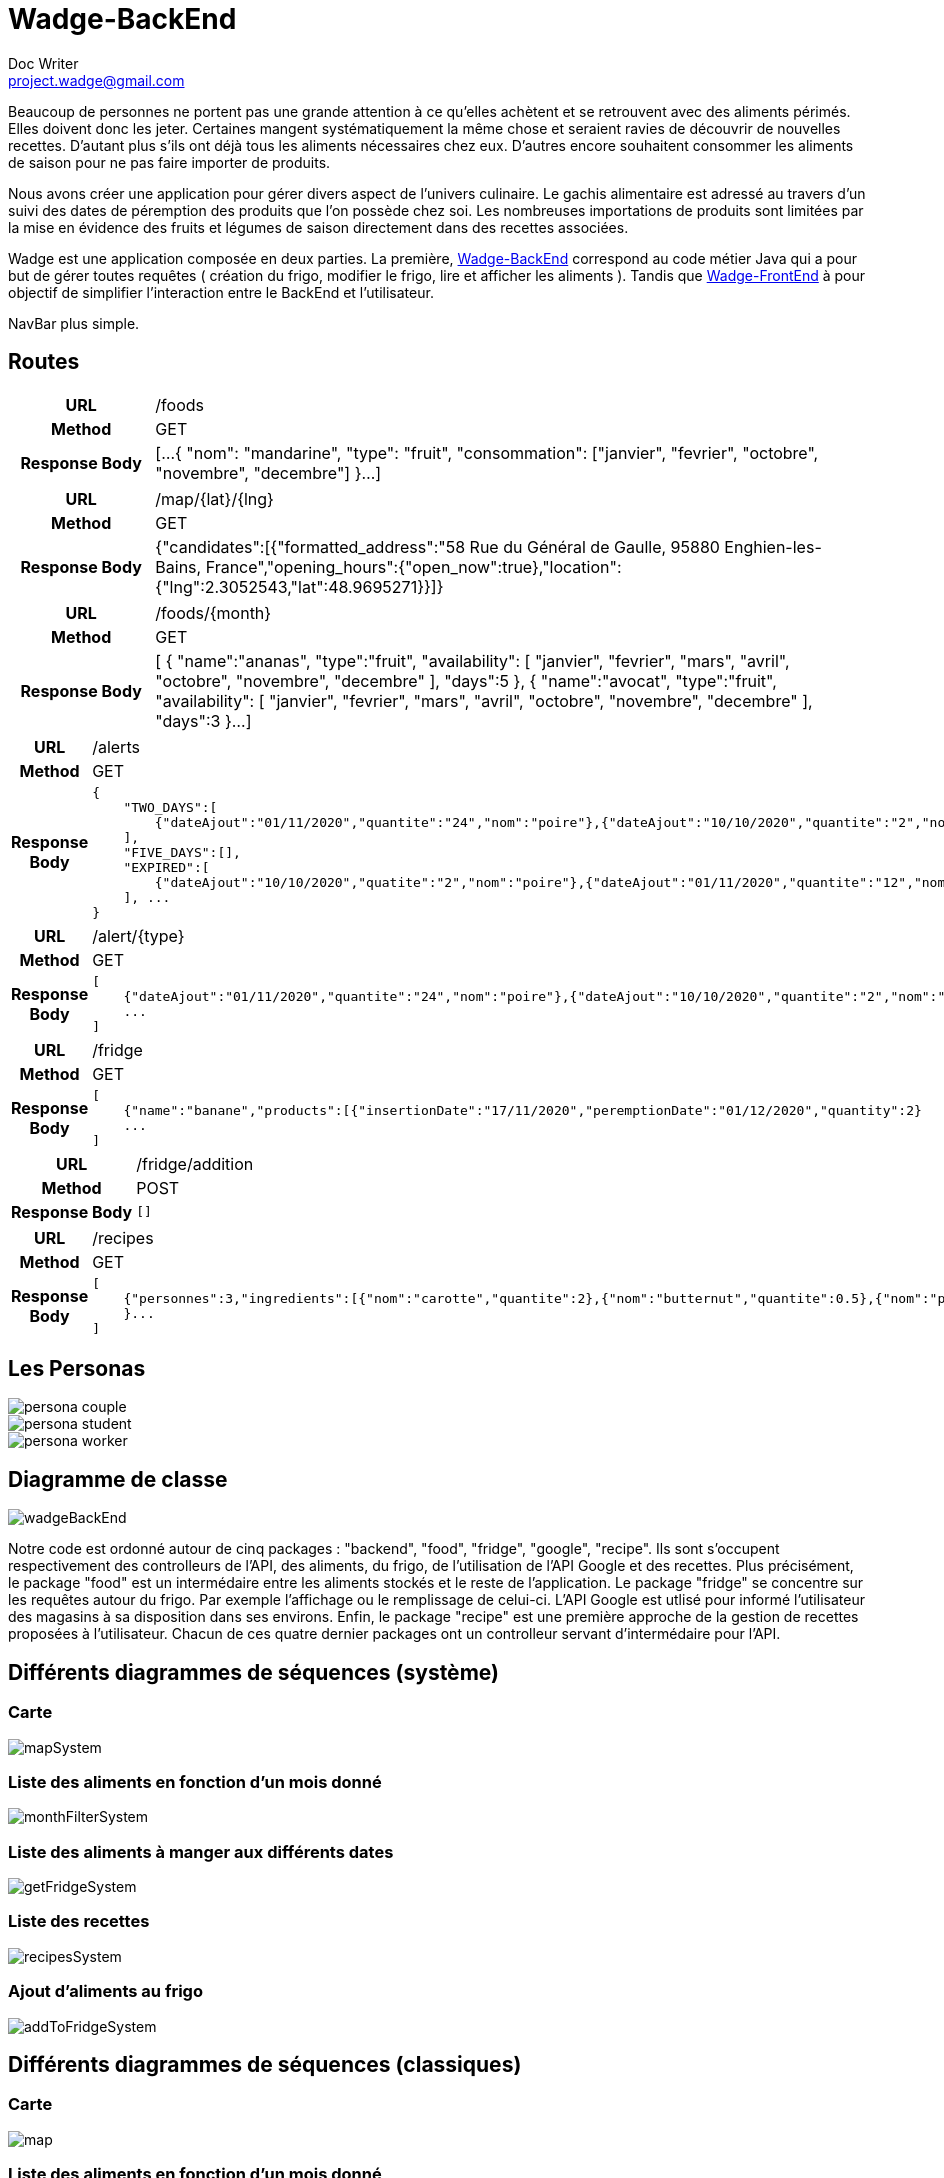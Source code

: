 = Wadge-BackEnd
Doc Writer <project.wadge@gmail.com>

Beaucoup de personnes ne portent pas une grande attention à ce qu’elles achètent et se retrouvent avec des aliments périmés. Elles doivent donc les jeter. Certaines mangent systématiquement la même chose et seraient ravies de découvrir de nouvelles recettes.
D’autant plus s’ils ont déjà tous les aliments nécessaires chez eux. D’autres encore souhaitent consommer les aliments de saison pour ne pas faire importer de produits.

Nous avons créer une application pour gérer divers aspect de l’univers culinaire. Le gachis alimentaire est adressé au travers d’un suivi des dates de péremption des produits que l’on possède chez soi. Les nombreuses importations de produits sont limitées par la mise en évidence des fruits et légumes de saison directement dans des recettes associées.

Wadge est une application composée en deux parties. La première, 
link:https://github.com/RomainVacheret/Wadge-BackEnd[Wadge-BackEnd] correspond au code métier Java qui a pour but de gérer toutes requêtes ( création du frigo, modifier le frigo, lire et afficher les aliments ). Tandis que 
link:https://github.com/RomainVacheret/Wadge-FrontEnd[Wadge-FrontEnd] à pour objectif de simplifier l'interaction entre le BackEnd et l'utilisateur.

NavBar plus simple. 

== Routes
[cols="h,5a"]
|===
| URL
| /foods
| Method
| GET
| Response Body
| [...
    {
        "nom": "mandarine",
        "type": "fruit",
        "consommation": ["janvier", "fevrier", "octobre", "novembre", "decembre"]
    }...
]
|===

[cols="h,5a"]
|===
| URL
| /map/{lat}/{lng}
| Method
| GET
| Response Body
|{"candidates":[{"formatted_address":"58 Rue du Général de Gaulle, 95880 Enghien-les-Bains, France","opening_hours":{"open_now":true},"location":{"lng":2.3052543,"lat":48.9695271}}]}
|===

[cols="h,5a"]
|===
| URL
| /foods/{month}
| Method
| GET
| Response Body
| [
    {
        "name":"ananas",
        "type":"fruit",
        "availability":
        [
            "janvier",
            "fevrier",
            "mars",
            "avril",
            "octobre",
            "novembre",
            "decembre"
        ],
        "days":5
    },
    {
        "name":"avocat",
        "type":"fruit",
        "availability":
        [
            "janvier",
            "fevrier",
            "mars",
            "avril",
            "octobre",
            "novembre",
            "decembre"
        ],
        "days":3
    }...
]
|===

[cols="h,5a"]
|===
| URL
| /alerts
| Method
| GET
| Response Body
| 
    {
        "TWO_DAYS":[
            {"dateAjout":"01/11/2020","quantite":"24","nom":"poire"},{"dateAjout":"10/10/2020","quantite":"2","nom":"poireau"}
        ], 
        "FIVE_DAYS":[], 
        "EXPIRED":[
            {"dateAjout":"10/10/2020","quatite":"2","nom":"poire"},{"dateAjout":"01/11/2020","quantite":"12","nom":"poireau"}
        ], ...
    }
|===

[cols="h,5a"]
|===
| URL
| /alert/{type}
| Method
| GET
| Response Body
| 
    [
        {"dateAjout":"01/11/2020","quantite":"24","nom":"poire"},{"dateAjout":"10/10/2020","quantite":"2","nom":"poireau"},
        ...
    ]
|===

[cols="h,5a"]
|===
| URL
| /fridge
| Method
| GET
| Response Body
| 
    [
        {"name":"banane","products":[{"insertionDate":"17/11/2020","peremptionDate":"01/12/2020","quantity":2}
        ...
    ]
|===

[cols="h,5a"]
|===
| URL
| /fridge/addition
| Method
| POST
| Response Body
| 
    []
|===

[cols="h,5a"]
|===
| URL
| /recipes
| Method
| GET
| Response Body
| 
    [
        {"personnes":3,"ingredients":[{"nom":"carotte","quantite":2},{"nom":"butternut","quantite":0.5},{"nom":"pomme de terre","quantite":1},{"nom":"oignon","quantite":1},{"nom":"celeri","quantite":0.75},{"nom":"navet","quantite":1},{"nom":"persil","quantite":-1},{"nom":"bouillon cube","quantite":-1},{"nom":"cumin","quantite":-1}],"difficulte":1,"nom":"Soupe d'automne à la courge de butternut","etapes":["Faire revenir ensemble dans une cocotte, avec une cuillère d'huile d'olive, l'oignon, le céleri et le navet émincés.","Faire revenir ensemble dans une poèle haute, carottes, courge et pomme de terre, épluchées et coupées en petites cubes. Dès que c'est grillé, verser ces légumes dans la cocotte.","Verser 1.25 litre d'eau froide.","Ajouter le bouillon cube et une petite cuillerée de cumin.","Dès le bouillonnement de l'eau, baisser le feu et laisser cuire 20, 25 min.","En cours de cuisson, ajouter une poignée de persil frisé émincé.","En fin de cuisson, mixer le tout et vérifier l'assaisonnement."
        }...
    ]
        
|===

== Les Personas
image::./img/personas/persona-couple.png[]
image::./img/personas/persona-student.png[]
image::./img/personas/persona-worker.png[]
== Diagramme de classe

image::./diagram/out/wadgeBackEnd.svg[]

Notre code est ordonné autour de cinq packages : "backend", "food", "fridge", "google", "recipe". Ils sont s'occupent respectivement des controlleurs de l'API, des aliments, du frigo, de l'utilisation de l'API Google et des recettes.
Plus précisément, le package "food" est un intermédaire entre les aliments stockés et le reste de l'application. Le package "fridge" se concentre sur les requêtes autour du frigo. Par exemple l'affichage ou le remplissage de celui-ci. L'API Google est utlisé pour informé l'utilisateur des magasins à sa disposition dans ses environs. Enfin, le package "recipe" est une première approche de la gestion de recettes proposées à l'utilisateur.
Chacun de ces quatre dernier packages ont un controlleur servant d'intermédaire pour l'API.

== Différents diagrammes de séquences (système)
=== Carte
image::./diagram/out/mapSystem.svg[]
=== Liste des aliments en fonction d'un mois donné
image::./diagram/out/monthFilterSystem.svg[]
=== Liste des aliments à manger aux différents dates
image::./diagram/out/getFridgeSystem.svg[]
=== Liste des recettes
image::./diagram/out/recipesSystem.svg[]
=== Ajout d'aliments au frigo
image::./diagram/out/addToFridgeSystem.svg[]

== Différents diagrammes de séquences (classiques)
=== Carte
image::./diagram/out/map.svg[]
=== Liste des aliments en fonction d'un mois donné
image::./diagram/out/monthFilter.svg[]
=== Liste des aliments à manger aux différents dates
image::./diagram/out/getFridge.svg[]
=== Liste des recettes
image::./diagram/out/recipes.svg[] 
=== Ajout d'aliments au frigo
image::./diagram/out/addToFridge.svg[]